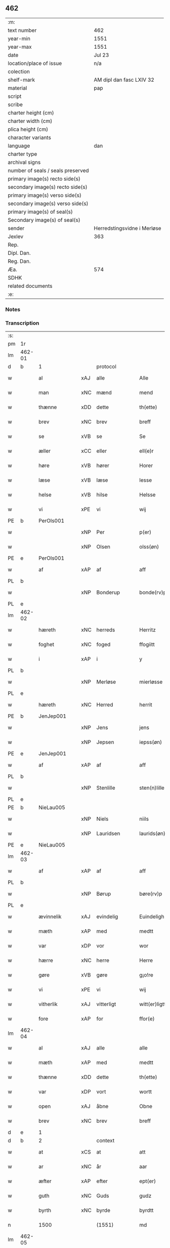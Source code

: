 ** 462

| :m:                               |                             |
| text number                       | 462                         |
| year-min                          | 1551                        |
| year-max                          | 1551                        |
| date                              | Jul 23                      |
| location/place of issue           | n/a                         |
| colection                         |                             |
| shelf-mark                        | AM dipl dan fasc LXIV 32    |
| material                          | pap                         |
| script                            |                             |
| scribe                            |                             |
| charter height (cm)               |                             |
| charter width (cm)                |                             |
| plica height (cm)                 |                             |
| character variants                |                             |
| language                          | dan                         |
| charter type                      |                             |
| archival signs                    |                             |
| number of seals / seals preserved |                             |
| primary image(s) recto side(s)    |                             |
| secondary image(s) recto side(s)  |                             |
| primary image(s) verso side(s)    |                             |
| secondary image(s) verso side(s)  |                             |
| primary image(s) of seal(s)       |                             |
| Secondary image(s) of seal(s)     |                             |
| sender                            | Herredstingsvidne i Merløse |
| Jexlev                            | 363                         |
| Rep.                              |                             |
| Dipl. Dan.                        |                             |
| Reg. Dan.                         |                             |
| Æa.                               | 574                         |
| SDHK                              |                             |
| related documents                 |                             |
| :e:                               |                             |

*** Notes


*** Transcription
| :s: |        |                |     |               |   |                     |                    |   |   |   |   |         |   |   |    |               |          |          |  |    |    |    |    |
| pm  | 1r     |                |     |               |   |                     |                    |   |   |   |   |         |   |   |    |               |          |          |  |    |    |    |    |
| lm  | 462-01 |                |     |               |   |                     |                    |   |   |   |   |         |   |   |    |               |          |          |  |    |    |    |    |
| d   | b      | 1              |     | protocol      |   |                     |                    |   |   |   |   |         |   |   |    |               |          |          |  |    |    |    |    |
| w   |        | al             | xAJ | alle          |   | Alle                | Alle               |   |   |   |   | dan     |   |   |    |        462-01 | 1:protocol |          |  |    |    |    |    |
| w   |        | man            | xNC | mænd          |   | mend                | mend               |   |   |   |   | dan     |   |   |    |        462-01 | 1:protocol |          |  |    |    |    |    |
| w   |        | thænne         | xDD | dette         |   | th(ette)            | thꝫͤ                |   |   |   |   | dan     |   |   |    |        462-01 | 1:protocol |          |  |    |    |    |    |
| w   |        | brev           | xNC | brev          |   | breff               | bꝛeff              |   |   |   |   | dan     |   |   |    |        462-01 | 1:protocol |          |  |    |    |    |    |
| w   |        | se             | xVB | se            |   | Se                  | e                 |   |   |   |   | dan     |   |   |    |        462-01 | 1:protocol |          |  |    |    |    |    |
| w   |        | æller          | xCC | eller         |   | ell(e)r             | ell̅ꝛ               |   |   |   |   | dan     |   |   |    |        462-01 | 1:protocol |          |  |    |    |    |    |
| w   |        | høre           | xVB | hører         |   | Horer               | Hoꝛeꝛ              |   |   |   |   | dan     |   |   |    |        462-01 | 1:protocol |          |  |    |    |    |    |
| w   |        | læse           | xVB | læse          |   | lesse               | leſſe              |   |   |   |   | dan     |   |   |    |        462-01 | 1:protocol |          |  |    |    |    |    |
| w   |        | helse          | xVB | hilse         |   | Helsse              | Helſſe             |   |   |   |   | dan     |   |   |    |        462-01 | 1:protocol |          |  |    |    |    |    |
| w   |        | vi             | xPE | vi            |   | wij                 | wij                |   |   |   |   | dan     |   |   |    |        462-01 | 1:protocol |          |  |    |    |    |    |
| PE  | b      | PerOls001      |     |               |   |                     |                    |   |   |   |   |         |   |   |    |               |          |          |  |    |    |    |    |
| w   |        |                | xNP | Per           |   | p(er)               | p̲                  |   |   |   |   | dan     |   |   |    |        462-01 | 1:protocol |          |  |2313|    |    |    |
| w   |        |                | xNP | Olsen         |   | olss(øn)            | olſ               |   |   |   |   | dan     |   |   |    |        462-01 | 1:protocol |          |  |2313|    |    |    |
| PE  | e      | PerOls001      |     |               |   |                     |                    |   |   |   |   |         |   |   |    |               |          |          |  |    |    |    |    |
| w   |        | af             | xAP | af            |   | aff                 | aff                |   |   |   |   | dan     |   |   |    |        462-01 | 1:protocol |          |  |    |    |    |    |
| PL  | b      |                |     |               |   |                     |                    |   |   |   |   |         |   |   |    |               |          |          |  |    |    |    |    |
| w   |        |                | xNP | Bonderup      |   | bonde(rv)p          | bondeͮp             |   |   |   |   | dan     |   |   |    |        462-01 | 1:protocol |          |  |    |    |2149|    |
| PL  | e      |                |     |               |   |                     |                    |   |   |   |   |         |   |   |    |               |          |          |  |    |    |    |    |
| lm  | 462-02 |                |     |               |   |                     |                    |   |   |   |   |         |   |   |    |               |          |          |  |    |    |    |    |
| w   |        | hæreth         | xNC | herreds       |   | Herritz             | Heꝛꝛitz            |   |   |   |   | dan     |   |   |    |        462-02 | 1:protocol |          |  |    |    |    |    |
| w   |        | foghet         | xNC | foged         |   | ffogiitt            | ffogiitt           |   |   |   |   | dan     |   |   |    |        462-02 | 1:protocol |          |  |    |    |    |    |
| w   |        | i              | xAP | i             |   | y                   | ÿ                  |   |   |   |   | dan     |   |   |    |        462-02 | 1:protocol |          |  |    |    |    |    |
| PL  | b      |                |     |               |   |                     |                    |   |   |   |   |         |   |   |    |               |          |          |  |    |    |    |    |
| w   |        |                | xNP | Merløse       |   | mierløsse           | mieꝛløſſe          |   |   |   |   | dan     |   |   |    |        462-02 | 1:protocol |          |  |    |    |2150|    |
| PL  | e      |                |     |               |   |                     |                    |   |   |   |   |         |   |   |    |               |          |          |  |    |    |    |    |
| w   |        | hæreth         | xNC | Herred        |   | herrit              | heꝛꝛit             |   |   |   |   | dan     |   |   |    |        462-02 | 1:protocol |          |  |    |    |    |    |
| PE  | b      | JenJep001      |     |               |   |                     |                    |   |   |   |   |         |   |   |    |               |          |          |  |    |    |    |    |
| w   |        |                | xNP | Jens          |   | jens                | jen               |   |   |   |   | dan     |   |   |    |        462-02 | 1:protocol |          |  |2314|    |    |    |
| w   |        |                | xNP | Jepsen        |   | iepss(øn)           | ıepſ              |   |   |   |   | dan     |   |   |    |        462-02 | 1:protocol |          |  |2314|    |    |    |
| PE  | e      | JenJep001      |     |               |   |                     |                    |   |   |   |   |         |   |   |    |               |          |          |  |    |    |    |    |
| w   |        | af             | xAP | af            |   | aff                 | aff                |   |   |   |   | dan     |   |   |    |        462-02 | 1:protocol |          |  |    |    |    |    |
| PL  | b      |                |     |               |   |                     |                    |   |   |   |   |         |   |   |    |               |          |          |  |    |    |    |    |
| w   |        |                | xNP | Stenlille     |   | sten(n)lille        | ſten̅lille          |   |   |   |   | dan     |   |   |    |        462-02 | 1:protocol |          |  |    |    |2151|    |
| PL  | e      |                |     |               |   |                     |                    |   |   |   |   |         |   |   |    |               |          |          |  |    |    |    |    |
| PE  | b      | NieLau005      |     |               |   |                     |                    |   |   |   |   |         |   |   |    |               |          |          |  |    |    |    |    |
| w   |        |                | xNP | Niels         |   | niils               | niil              |   |   |   |   | dan     |   |   |    |        462-02 | 1:protocol |          |  |2315|    |    |    |
| w   |        |                | xNP | Lauridsen     |   | laurids(øn)         | laŭꝛıd            |   |   |   |   | dan     |   |   |    |        462-02 | 1:protocol |          |  |2315|    |    |    |
| PE  | e      | NieLau005      |     |               |   |                     |                    |   |   |   |   |         |   |   |    |               |          |          |  |    |    |    |    |
| lm  | 462-03 |                |     |               |   |                     |                    |   |   |   |   |         |   |   |    |               |          |          |  |    |    |    |    |
| w   |        | af             | xAP | af            |   | aff                 | aff                |   |   |   |   | dan     |   |   |    |        462-03 | 1:protocol |          |  |    |    |    |    |
| PL  | b      |                |     |               |   |                     |                    |   |   |   |   |         |   |   |    |               |          |          |  |    |    |    |    |
| w   |        |                | xNP | Børup         |   | børe(rv)p           | bøꝛeͮp              |   |   |   |   | dan     |   |   |    |        462-03 | 1:protocol |          |  |    |    |2152|    |
| PL  | e      |                |     |               |   |                     |                    |   |   |   |   |         |   |   |    |               |          |          |  |    |    |    |    |
| w   |        | ævinnelik      | xAJ | evindelig     |   | Euindeligh          | Eŭindeligh         |   |   |   |   | dan     |   |   |    |        462-03 | 1:protocol |          |  |    |    |    |    |
| w   |        | mæth           | xAP | med           |   | medtt               | medtt              |   |   |   |   | dan     |   |   |    |        462-03 | 1:protocol |          |  |    |    |    |    |
| w   |        | var            | xDP | vor           |   | wor                 | woꝛ                |   |   |   |   | dan     |   |   |    |        462-03 | 1:protocol |          |  |    |    |    |    |
| w   |        | hærre          | xNC | herre         |   | Herre               | Heꝛꝛe              |   |   |   |   | dan     |   |   |    |        462-03 | 1:protocol |          |  |    |    |    |    |
| w   |        | gøre           | xVB | gøre          |   | g¡o!re              | goꝛe               |   |   |   |   | dan     |   |   |    |        462-03 | 1:protocol |          |  |    |    |    |    |
| w   |        | vi             | xPE | vi            |   | wij                 | wij                |   |   |   |   | dan     |   |   |    |        462-03 | 1:protocol |          |  |    |    |    |    |
| w   |        | vitherlik      | xAJ | vitterligt    |   | witt(er)ligtt       | wıttlıgtt         |   |   |   |   | dan     |   |   |    |        462-03 | 1:protocol |          |  |    |    |    |    |
| w   |        | fore           | xAP | for           |   | ffor(e)             | ffoꝛ              |   |   |   |   | dan     |   |   |    |        462-03 | 1:protocol |          |  |    |    |    |    |
| lm  | 462-04 |                |     |               |   |                     |                    |   |   |   |   |         |   |   |    |               |          |          |  |    |    |    |    |
| w   |        | al             | xAJ | alle          |   | alle                | alle               |   |   |   |   | dan     |   |   |    |        462-04 | 1:protocol |          |  |    |    |    |    |
| w   |        | mæth           | xAP | med           |   | medtt               | medtt              |   |   |   |   | dan     |   |   |    |        462-04 | 1:protocol |          |  |    |    |    |    |
| w   |        | thænne         | xDD | dette         |   | th(ette)            | thꝫͤ                |   |   |   |   | dan     |   |   |    |        462-04 | 1:protocol |          |  |    |    |    |    |
| w   |        | var            | xDP | vort          |   | wortt               | woꝛtt              |   |   |   |   | dan     |   |   |    |        462-04 | 1:protocol |          |  |    |    |    |    |
| w   |        | open           | xAJ | åbne          |   | Obne                | Obne               |   |   |   |   | dan     |   |   |    |        462-04 | 1:protocol |          |  |    |    |    |    |
| w   |        | brev           | xNC | brev          |   | breff               | bꝛeff              |   |   |   |   | dan     |   |   |    |        462-04 | 1:protocol |          |  |    |    |    |    |
| d   | e      | 1              |     |               |   |                     |                    |   |   |   |   |         |   |   |    |               |          |          |  |    |    |    |    |
| d   | b      | 2              |     | context       |   |                     |                    |   |   |   |   |         |   |   |    |               |          |          |  |    |    |    |    |
| w   |        | at             | xCS | at            |   | att                 | att                |   |   |   |   | dan     |   |   |    |        462-04 | 2:context |          |  |    |    |    |    |
| w   |        | ar             | xNC | år            |   | aar                 | aaꝛ                |   |   |   |   | dan     |   |   |    |        462-04 | 2:context |          |  |    |    |    |    |
| w   |        | æfter          | xAP | efter         |   | ept(er)             | ept               |   |   |   |   | dan     |   |   |    |        462-04 | 2:context |          |  |    |    |    |    |
| w   |        | guth           | xNC | Guds          |   | gudz                | gŭdz               |   |   |   |   | dan     |   |   |    |        462-04 | 2:context |          |  |    |    |    |    |
| w   |        | byrth          | xNC | byrde         |   | byrdtt              | bÿꝛdtt             |   |   |   |   | dan     |   |   |    |        462-04 | 2:context |          |  |    |    |    |    |
| n   |        | 1500           |     | (1551)        |   | md                  | md                 |   |   |   |   | dan     |   |   |    |        462-04 | 2:context |          |  |    |    |    |    |
| lm  | 462-05 |                |     |               |   |                     |                    |   |   |   |   |         |   |   |    |               |          |          |  |    |    |    |    |
| n   |        | 50             |     |               |   | l                   | l                  |   |   |   |   | dan     |   |   |    |        462-05 | 2:context |          |  |    |    |    |    |
| n   |        | 1              |     |               |   | j                   | j                  |   |   |   |   | dan     |   |   |    |        462-05 | 2:context |          |  |    |    |    |    |
| w   |        | thæn           | xAT | den           |   | thenn(n)            | thenn̅              |   |   |   |   | dan     |   |   |    |        462-05 | 2:context |          |  |    |    |    |    |
| w   |        | thorsdagh      | xNC | torsdag       |   | tors dag            | toꝛ dag           |   |   |   |   | dan     |   |   |    |        462-05 | 2:context |          |  |    |    |    |    |
| w   |        | næst           | xAV | næst          |   | nest                | neſt               |   |   |   |   | dan     |   |   |    |        462-05 | 2:context |          |  |    |    |    |    |
| w   |        | æfter          | xAP | efter         |   | ept(er)             | ept               |   |   |   |   | dan     |   |   |    |        462-05 | 2:context |          |  |    |    |    |    |
| w   |        |                | xNP | Maria         |   | maria               | maꝛia              |   |   |   |   | lat/dan |   |   |    |        462-05 | 2:context |          |  |    |    |    |    |
| w   |        |                | xNP | Magdelena     |   | magdalena           | magdalena          |   |   |   |   | lat/dan |   |   |    |        462-05 | 2:context |          |  |    |    |    |    |
| w   |        | dagh           | xNC | dag           |   | dagh                | dagh               |   |   |   |   | dan     |   |   |    |        462-05 | 2:context |          |  |    |    |    |    |
| w   |        | være           | xVB | var           |   | wor                 | woꝛ                |   |   |   |   | dan     |   |   |    |        462-05 | 2:context |          |  |    |    |    |    |
| w   |        | skikke         | xVB | skikket       |   | skicked             | ſkıcked            |   |   |   |   | dan     |   |   |    |        462-05 | 2:context |          |  |    |    |    |    |
| lm  | 462-06 |                |     |               |   |                     |                    |   |   |   |   |         |   |   |    |               |          |          |  |    |    |    |    |
| w   |        | fore           | xAP | for           |   | ffor(e)             | ffoꝛ              |   |   |   |   | dan     |   |   |    |        462-06 | 2:context |          |  |    |    |    |    |
| w   |        | vi             | xPE | os            |   | os                  | o                 |   |   |   |   | dan     |   |   |    |        462-06 | 2:context |          |  |    |    |    |    |
| w   |        | ok             | xCC | og            |   | och                 | och                |   |   |   |   | dan     |   |   |    |        462-06 | 2:context |          |  |    |    |    |    |
| w   |        | mang           | xAJ | mange         |   | manghe              | manghe             |   |   |   |   | dan     |   |   |    |        462-06 | 2:context |          |  |    |    |    |    |
| w   |        | dandeman       | xNC | dannemænd     |   | da(n)ne mendtt      | da̅ne mendtt        |   |   |   |   | dan     |   |   |    |        462-06 | 2:context |          |  |    |    |    |    |
| w   |        | flere          | xAJ | flere         |   | ffler(e)            | ffleꝛ             |   |   |   |   | dan     |   |   |    |        462-06 | 2:context |          |  |    |    |    |    |
| w   |        | upa            | xAP | på            |   | paa                 | paa                |   |   |   |   | dan     |   |   |    |        462-06 | 2:context |          |  |    |    |    |    |
| w   |        | fornævnd       | xAJ | fornævnte     |   | ffor(nefnde)        | ffoꝛᷠͤ               |   |   |   |   | dan     |   |   |    |        462-06 | 2:context |          |  |    |    |    |    |
| w   |        | thing          | xNC | ting          |   | tingh               | tingh              |   |   |   |   | dan     |   |   |    |        462-06 | 2:context |          |  |    |    |    |    |
| w   |        | beskethen      | xAJ | beskeden      |   | ⸠besken(n)⸡         | ⸠beſken̅⸡           |   |   |   |   | dan     |   |   |    |        462-06 | 2:context |          |  |    |    |    |    |
| lm  | 462-07 |                |     |               |   |                     |                    |   |   |   |   |         |   |   |    |               |          |          |  |    |    |    |    |
| w   |        | vælfornumstigh | xAJ | velfornumstig |   | wæll⸠0⸡ffornumstigh | wæll⸠0⸡ffornŭmﬅigh |   |   |   |   | dan     |   |   |    |        462-07 | 2:context |          |  |    |    |    |    |
| w   |        | sven           | xNC | svend         |   | Sue⟨n⟩dtt           | ue⟨n⟩dtt          |   |   |   |   | dan     |   |   |    |        462-07 | 2:context |          |  |    |    |    |    |
| PE  | b      | BenFyn001      |     |               |   |                     |                    |   |   |   |   |         |   |   |    |               |          |          |  |    |    |    |    |
| w   |        |                | xNP | Bent          |   | bentt               | bentt              |   |   |   |   | dan     |   |   |    |        462-07 | 2:context |          |  |2316|    |    |    |
| w   |        |                | xNP | Fynbo         |   | ffønboo             | ffønboo            |   |   |   |   | dan     |   |   |    |        462-07 | 2:context |          |  |2316|    |    |    |
| PE  | e      | BenFyn001      |     |               |   |                     |                    |   |   |   |   |         |   |   |    |               |          |          |  |    |    |    |    |
| w   |        | foghet         | xNC | foged         |   | ffoghitt            | ffoghitt           |   |   |   |   | dan     |   |   |    |        462-07 | 2:context |          |  |    |    |    |    |
| w   |        | til            | xAP | til           |   | till                | till               |   |   |   |   | dan     |   |   |    |        462-07 | 2:context |          |  |    |    |    |    |
| w   |        |                | xNP | Clara         |   | klar(e)             | klaꝛ              |   |   |   |   | dan     |   |   |    |        462-07 | 2:context |          |  |    |    |    |    |
| lm  | 462-08 |                |     |               |   |                     |                    |   |   |   |   |         |   |   |    |               |          |          |  |    |    |    |    |
| w   |        | kloster        | xNC | kloster       |   | klost(er)           | kloſt             |   |   |   |   | dan     |   |   |    |        462-08 | 2:context |          |  |    |    |    |    |
| w   |        | i              | xAP | i             |   | y                   | ÿ                  |   |   |   |   | dan     |   |   |    |        462-08 | 2:context |          |  |    |    |    |    |
| PL  | b      |                |     |               |   |                     |                    |   |   |   |   |         |   |   |    |               |          |          |  |    |    |    |    |
| w   |        |                | xNP | Roskilde      |   | Roskiille           | Roſkiille          |   |   |   |   | dan     |   |   |    |        462-08 | 2:context |          |  |    |    |2153|    |
| PL  | e      |                |     |               |   |                     |                    |   |   |   |   |         |   |   |    |               |          |          |  |    |    |    |    |
| w   |        | innen          | xAP | inden         |   | inden(n)            | inden̅              |   |   |   |   | dan     |   |   |    |        462-08 | 2:context |          |  |    |    |    |    |
| w   |        | thing          | xNC | tinge         |   | Tinghe              | Tinghe             |   |   |   |   | dan     |   |   |    |        462-08 | 2:context |          |  |    |    |    |    |
| w   |        | ok             | xCC | og            |   | ⸠och⸡               | ⸠och⸡              |   |   |   |   | dan     |   |   |    |        462-08 | 2:context |          |  |    |    |    |    |
| w   |        | mæth           | xAP | med           |   | medtt               | medtt              |   |   |   |   | dan     |   |   |    |        462-08 | 2:context |          |  |    |    |    |    |
| w   |        | thænne         | xDD | disse         |   | thesse              | theſſe             |   |   |   |   | dan     |   |   |    |        462-08 | 2:context |          |  |    |    |    |    |
| w   |        | æfterskrive    | xVB | efterskrevne  |   | ept(erscreffne)     | eptᷠͤ               |   |   |   |   | dan     |   |   |    |        462-08 | 2:context |          |  |    |    |    |    |
| w   |        | vitne          | xVB | vidne         |   | widne               | wıdne              |   |   |   |   | dan     |   |   |    |        462-08 | 2:context |          |  |    |    |    |    |
| lm  | 462-09 |                |     |               |   |                     |                    |   |   |   |   |         |   |   |    |               |          |          |  |    |    |    |    |
| w   |        | sum            | xRP | som           |   | Som(m)              | om̅                |   |   |   |   | dan     |   |   |    |        462-09 | 2:context |          |  |    |    |    |    |
| w   |        | være           | xVB | var           |   | wor                 | woꝛ                |   |   |   |   | dan     |   |   |    |        462-09 | 2:context |          |  |    |    |    |    |
| w   |        | fyrst          | xAJ | først         |   | først               | føꝛſt              |   |   |   |   | dan     |   |   |    |        462-09 | 2:context |          |  |    |    |    |    |
| w   |        | beskethen      | xAJ | beskeden      |   | beskenn(n)          | beſkenn̅            |   |   |   |   | dan     |   |   |    |        462-09 | 2:context |          |  |    |    |    |    |
| w   |        | man            | xNC | mand          |   | mand                | mand               |   |   |   |   | dan     |   |   |    |        462-09 | 2:context |          |  |    |    |    |    |
| PE  | b      | OluKle001      |     |               |   |                     |                    |   |   |   |   |         |   |   |    |               |          |          |  |    |    |    |    |
| w   |        |                | xNP | Oluf          |   | oluff               | oluff              |   |   |   |   | dan     |   |   |    |        462-09 | 2:context |          |  |2317|    |    |    |
| w   |        |                | xNP | Klementsen    |   | klemedttss(øn)      | klemedttſ         |   |   |   |   | dan     |   |   |    |        462-09 | 2:context |          |  |2317|    |    |    |
| PE  | e      | OluKle001      |     |               |   |                     |                    |   |   |   |   |         |   |   |    |               |          |          |  |    |    |    |    |
| w   |        | i              | xAP | i             |   | y                   | ÿ                  |   |   |   |   | dan     |   |   |    |        462-09 | 2:context |          |  |    |    |    |    |
| PL  | b      |                |     |               |   |                     |                    |   |   |   |   |         |   |   |    |               |          |          |  |    |    |    |    |
| w   |        |                | xNP | Hillerup      |   | Hille(rv)p          | Hilleͮp             |   |   |   |   | dan     |   |   |    |        462-09 | 2:context |          |  |    |    |2154|    |
| PL  | e      |                |     |               |   |                     |                    |   |   |   |   |         |   |   |    |               |          |          |  |    |    |    |    |
| lm  | 462-10 |                |     |               |   |                     |                    |   |   |   |   |         |   |   |    |               |          |          |  |    |    |    |    |
| w   |        | fram           | xAV | frem           |   | ffrem(m)            | ffꝛem̅              |   |   |   |   | dan     |   |   |    |        462-10 | 2:context |          |  |    |    |    |    |
| w   |        | gange          | xVB | gik           |   | gick                | gick               |   |   |   |   | dan     |   |   |    |        462-10 | 2:context |          |  |    |    |    |    |
| w   |        | upa            | xAP | på            |   | paa                 | paa                |   |   |   |   | dan     |   |   |    |        462-10 | 2:context |          |  |    |    |    |    |
| PL  | b      |                |     |               |   |                     |                    |   |   |   |   |         |   |   |    |               |          |          |  |    |    |    |    |
| w   |        |                | xNP | Merløse       |   | mierløsse           | mieꝛløe           |   |   |   |   | dan     |   |   |    |        462-10 | 2:context |          |  |    |    |2155|    |
| PL  | e      |                |     |               |   |                     |                    |   |   |   |   |         |   |   |    |               |          |          |  |    |    |    |    |
| w   |        | hæreth         | xNC | herreds       |   | herritz             | heꝛꝛitz            |   |   |   |   | dan     |   |   |    |        462-10 | 2:context |          |  |    |    |    |    |
| w   |        | thing          | xNC | ting          |   | Tingh               | Tingh              |   |   |   |   | dan     |   |   |    |        462-10 | 2:context |          |  |    |    |    |    |
| w   |        | ok             | xCC | og            |   | och                 | och                |   |   |   |   | dan     |   |   |    |        462-10 | 2:context |          |  |    |    |    |    |
| w   |        | bithje         | xVB | bad           |   | badet               | badet              |   |   |   |   | dan     |   |   |    |        462-10 | 2:context |          |  |    |    |    |    |
| w   |        | sik            | xPE | sig           |   | ßigh                | ßigh               |   |   |   |   | dan     |   |   |    |        462-10 | 2:context |          |  |    |    |    |    |
| w   |        | guth           | xNC | Gud           |   | gudtt               | gŭdtt              |   |   |   |   | dan     |   |   |    |        462-10 | 2:context |          |  |    |    |    |    |
| w   |        | til            | xAP | til           |   | till                | till               |   |   |   |   | dan     |   |   |    |        462-10 | 2:context |          |  |    |    |    |    |
| lm  | 462-11 |                |     |               |   |                     |                    |   |   |   |   |         |   |   |    |               |          |          |  |    |    |    |    |
| w   |        | hjalp          | xNC | hjælpe        |   | Hielpe              | Hielpe             |   |   |   |   | dan     |   |   |    |        462-11 | 2:context |          |  |    |    |    |    |
| w   |        | ok             | xCC | og            |   | och                 | och                |   |   |   |   | dan     |   |   |    |        462-11 | 2:context |          |  |    |    |    |    |
| w   |        | hul            | xAJ | huld          |   | Huldtt              | Hŭldtt             |   |   |   |   | dan     |   |   |    |        462-11 | 2:context |          |  |    |    |    |    |
| w   |        | at             | xIM | at            |   | att                 | att                |   |   |   |   | dan     |   |   |    |        462-11 | 2:context |          |  |    |    |    |    |
| w   |        | varthe         | xVB | vorde         |   | worde               | woꝛde              |   |   |   |   | dan     |   |   |    |        462-11 | 2:context |          |  |    |    |    |    |
| w   |        | at             | xCS | at            |   | att                 | att                |   |   |   |   | dan     |   |   |    |        462-11 | 2:context |          |  |    |    |    |    |
| w   |        | han            | xPE | hannem           |   | Hanom(m)            | Hanom̅              |   |   |   |   | dan     |   |   |    |        462-11 | 2:context |          |  |    |    |    |    |
| w   |        | minne          | xVB | mindes        |   | mint(is)            | mintꝭ              |   |   |   |   | dan     |   |   |    |        462-11 | 2:context |          |  |    |    |    |    |
| w   |        | i              | xAP | i             |   | y                   | ÿ                  |   |   |   |   | dan     |   |   |    |        462-11 | 2:context |          |  |    |    |    |    |
| w   |        | ful            | xAJ | fulde         |   | ffulde              | ffŭlde             |   |   |   |   | dan     |   |   |    |        462-11 | 2:context |          |  |    |    |    |    |
| n   |        | 32             |     | 32            |   | xxxvj               | xxxvj              |   |   |   |   | dan     |   |   |    |        462-11 | 2:context |          |  |    |    |    |    |
| lm  | 462-12 |                |     |               |   |                     |                    |   |   |   |   |         |   |   |    |               |          |          |  |    |    |    |    |
| w   |        | ar             | xNC | år            |   | aar                 | aaꝛ                |   |   |   |   | dan     |   |   |    |        462-12 | 2:context |          |  |    |    |    |    |
| w   |        | thæn           | xPE | de            |   | thhe                | thhe               |   |   |   |   | dan     |   |   |    |        462-12 | 2:context |          |  |    |    |    |    |
| w   |        | hogge          | xVB | hugge         |   | Hugghe              | Hŭgghe             |   |   |   |   | dan     |   |   |    |        462-12 | 2:context |          |  |    |    |    |    |
| w   |        | upa            | xAP | på            |   | paa                 | paa                |   |   |   |   | dan     |   |   |    |        462-12 | 2:context |          |  |    |    |    |    |
| PL  | b      |                |     |               |   |                     |                    |   |   |   |   |         |   |   |    |               |          |          |  |    |    |    |    |
| w   |        |                | xNP | Spåne         |   | spanne              | ſpanne             |   |   |   |   | dan     |   |   |    |        462-12 | 2:context |          |  |    |    |2156|    |
| w   |        |                | xNP | Bjerg         |   | byergh              | byeꝛgh             |   |   |   |   | dan     |   |   |    |        462-12 | 2:context |          |  |    |    |2156|    |
| PL  | e      |                |     |               |   |                     |                    |   |   |   |   |         |   |   |    |               |          |          |  |    |    |    |    |
| w   |        | ok             | xCC | og            |   | och                 | och                |   |   |   |   | dan     |   |   |    |        462-12 | 2:context |          |  |    |    |    |    |
| PL  | b      |                |     |               |   |                     |                    |   |   |   |   |         |   |   |    |               |          |          |  |    |    |    |    |
| w   |        |                | xNP | Spåne         |   | spanne              | ſpanne             |   |   |   |   | dan     |   |   |    |        462-12 | 2:context |          |  |    |    |2157|    |
| w   |        |                | xNP | Bjergs        |   | berg(is)            | beꝛgꝭ              |   |   |   |   | dan     |   |   |    |        462-12 | 2:context |          |  |    |    |2157|    |
| w   |        | fang           | xNC | fang          |   | ffangh              | ffangh             |   |   |   |   | dan     |   |   |    |        462-12 | 2:context |          |  |    |    |2157|    |
| PL  | e      |                |     |               |   |                     |                    |   |   |   |   |         |   |   |    |               |          |          |  |    |    |    |    |
| w   |        | til            | xAP | til           |   | till                | till               |   |   |   |   | dan     |   |   |    |        462-12 | 2:context |          |  |    |    |    |    |
| lm  | 462-13 |                |     |               |   |                     |                    |   |   |   |   |         |   |   |    |               |          |          |  |    |    |    |    |
| PL  | b      |                |     |               |   |                     |                    |   |   |   |   |         |   |   |    |               |          |          |  |    |    |    |    |
| w   |        |                | xNP | Mølle         |   | mølle               | mølle              |   |   |   |   | dan     |   |   |    |        462-13 | 2:context |          |  |    |    |2158|    |
| w   |        |                | xNP | Borup         |   | borup               | boꝛŭp              |   |   |   |   | dan     |   |   |    |        462-13 | 2:context |          |  |    |    |2158|    |
| PL  | e      |                |     |               |   |                     |                    |   |   |   |   |         |   |   |    |               |          |          |  |    |    |    |    |
| w   |        | ok             | xCC | og            |   | och                 | och                |   |   |   |   | dan     |   |   |    |        462-13 | 2:context |          |  |    |    |    |    |
| w   |        | upa            | xAP | på            |   | paa                 | paa                |   |   |   |   | dan     |   |   |    |        462-13 | 2:context |          |  |    |    |    |    |
| PL  | b      |                |     |               |   |                     |                    |   |   |   |   |         |   |   |    |               |          |          |  |    |    |    |    |
| w   |        |                | xNP | Nolle         |   | nolle               | nolle              |   |   |   |   | dan     |   |   |    |        462-13 | 2:context |          |  |    |    |2309|    |
| w   |        |                | xNP | Tocke jorder  |   | Tocke iorder        | Tocke ıoꝛdeꝛ       |   |   |   |   | dan     |   |   |    |        462-13 | 2:context |          |  |    |    |2309|    |
| PL  | e      |                |     |               |   |                     |                    |   |   |   |   |         |   |   |    |               |          |          |  |    |    |    |    |
| w   |        | thær           | xAV | der           |   | th(er)              | th                |   |   |   |   | dan     |   |   |    |        462-13 | 2:context |          |  |    |    |    |    |
| w   |        | um             | xAV | om            |   | om(m)               | om̅                 |   |   |   |   | dan     |   |   |    |        462-13 | 2:context |          |  |    |    |    |    |
| w   |        | kring          | xAV | kring         |   | kryngh              | kꝛÿngh             |   |   |   |   | dan     |   |   |    |        462-13 | 2:context |          |  |    |    |    |    |
| w   |        | ok             | xCC | og            |   | och                 | och                |   |   |   |   | dan     |   |   |    |        462-13 | 2:context |          |  |    |    |    |    |
| w   |        | ænge           | xPI | inge         |   | i(n)nghe            | ı̅nghe              |   |   |   |   | dan     |   |   |    |        462-13 | 2:context |          |  |    |    |    |    |
| lm  | 462-14 |                |     |               |   |                     |                    |   |   |   |   |         |   |   |    |               |          |          |  |    |    |    |    |
| w   |        | formene        | xVB | formente      |   | fformenthe          | ffoꝛmenthe         |   |   |   |   | dan     |   |   |    |        462-14 | 2:context |          |  |    |    |    |    |
| w   |        | thæn           | xPE | dem           |   | thennom(m)          | thennom̅            |   |   |   |   | dan     |   |   |    |        462-14 | 2:context |          |  |    |    |    |    |
| w   |        | thær           | xAV | der           |   | th(er)              | th                |   |   |   |   | dan     |   |   |    |        462-14 | 2:context |          |  |    |    |    |    |
| w   |        | at             | xIM | at            |   | att                 | att                |   |   |   |   | dan     |   |   |    |        462-14 | 2:context |          |  |    |    |    |    |
| w   |        | hogge          | xVB | hugge         |   | Hugghe              | Hŭgghe             |   |   |   |   | dan     |   |   |    |        462-14 | 2:context |          |  |    |    |    |    |
| w   |        | mæthen         | xCC | men           |   | menn(n)             | menn̅               |   |   |   |   | dan     |   |   |    |        462-14 | 2:context |          |  |    |    |    |    |
| w   |        | hælder         | xAV | heller        |   | Heller              | Helleꝛ             |   |   |   |   | dan     |   |   |    |        462-14 | 2:context |          |  |    |    |    |    |
| w   |        | thæn           | xPE | de            |   | the                 | the                |   |   |   |   | dan     |   |   |    |        462-14 | 2:context |          |  |    |    |    |    |
| w   |        | hogge          | xVB | hugge         |   | Hugghe              | Hŭgghe             |   |   |   |   | dan     |   |   |    |        462-14 | 2:context |          |  |    |    |    |    |
| w   |        | thæn           | xPE | det           |   | th(et)              | thꝫ                |   |   |   |   | dan     |   |   |    |        462-14 | 2:context |          |  |    |    |    |    |
| lm  | 462-15 |                |     |               |   |                     |                    |   |   |   |   |         |   |   |    |               |          |          |  |    |    |    |    |
| w   |        | mæth           | xAP | med           |   | m(et)               | mꝫ                 |   |   |   |   | dan     |   |   |    |        462-15 | 2:context |          |  |    |    |    |    |
| w   |        | ræt            | xNC | rette         |   | rette               | ꝛette              |   |   |   |   | dan     |   |   |    |        462-15 | 2:context |          |  |    |    |    |    |
| w   |        | æller          | xCC | eller         |   | ell(e)r             | ell̅ꝛ               |   |   |   |   | dan     |   |   |    |        462-15 | 2:context |          |  |    |    |    |    |
| w   |        | uræt           | xNC | urette        |   | wrette              | wrette             |   |   |   |   | dan     |   |   |    |        462-15 | 2:context |          |  |    |    |    |    |
| w   |        | thær           | xAV | der           |   | th(er)              | th                |   |   |   |   | dan     |   |   |    |        462-15 | 2:context |          |  |    |    |    |    |
| w   |        | vite           | xVB | vide          |   | wide                | wide               |   |   |   |   | dan     |   |   |    |        462-15 | 2:context |          |  |    |    |    |    |
| w   |        | han            | xPE | han           |   | ha(n)               | ha̅                 |   |   |   |   | dan     |   |   |    |        462-15 | 2:context |          |  |    |    |    |    |
| w   |        | ænge           | xPI | intet         |   | inth(et)            | inthꝫ              |   |   |   |   | dan     |   |   |    |        462-15 | 2:context |          |  |    |    |    |    |
| w   |        | af             | xAV | af            |   | aff                 | aff                |   |   |   |   | dan     |   |   |    |        462-15 | 2:context |          |  |    |    |    |    |
| w   |        | ok             | xCC | og            |   | och                 | och                |   |   |   |   | dan     |   |   |    |        462-15 | 2:context |          |  |    |    |    |    |
| w   |        | tha            | xAV | da            |   | da                  | da                 |   |   |   |   | dan     |   |   |    |        462-15 | 2:context |          |  |    |    |    |    |
| w   |        | sæghje         | xVB | sagde         |   | sagde               | ſagde              |   |   |   |   | dan     |   |   |    |        462-15 | 2:context |          |  |    |    |    |    |
| w   |        | fornævnd       | xAJ | fornævnte     |   | for(nefnde)         | foꝛͩͤ                |   |   |   |   | dan     |   |   |    |        462-15 | 2:context |          |  |    |    |    |    |
| PE  | b      | OluKle001      |     |               |   |                     |                    |   |   |   |   |         |   |   |    |               |          |          |  |    |    |    |    |
| w   |        |                | xNP | Oluf          |   | oluff               | oluff              |   |   |   |   | dan     |   |   |    |        462-15 | 2:context |          |  |2318|    |    |    |
| lm  | 462-16 |                |     |               |   |                     |                    |   |   |   |   |         |   |   |    |               |          |          |  |    |    |    |    |
| w   |        |                | xNP | Klemmentsen   |   | klemedss(øn)        | klemedſ           |   |   |   |   | dan     |   |   |    |        462-16 | 2:context |          |  |2318|    |    |    |
| PE  | e      | OluKle001      |     |               |   |                     |                    |   |   |   |   |         |   |   |    |               |          |          |  |    |    |    |    |
| w   |        | at             | xCS | at            |   | att                 | att                |   |   |   |   | dan     |   |   |    |        462-16 | 2:context |          |  |    |    |    |    |
| w   |        | hand           | xNC | han           |   | Hand                | Hand               |   |   |   |   | dan     |   |   |    |        462-16 | 2:context |          |  |    |    |    |    |
| w   |        | vite           | xVB | vidste        |   | wiste               | wiſte              |   |   |   |   | dan     |   |   |    |        462-16 | 2:context |          |  |    |    |    |    |
| w   |        | ænge           | xPI | intet         |   | inthed              | ınthed             |   |   |   |   | dan     |   |   |    |        462-16 | 2:context |          |  |    |    |    |    |
| w   |        | af             | xAP | af            |   | aff                 | aff                |   |   |   |   | dan     |   |   |    |        462-16 | 2:context |          |  |    |    |    |    |
| w   |        | mylne          | xNC | mølle         |   | mølle               | mølle              |   |   |   |   | dan     |   |   |    |        462-16 | 2:context |          |  |    |    |    |    |
| w   |        | æng            | xNC | engen         |   | Eenghen(n)          | Eenghen̅            |   |   |   |   | dan     |   |   |    |        462-16 | 2:context |          |  |    |    |    |    |
| w   |        | at             | xCS | at            |   | att                 | att                |   |   |   |   | dan     |   |   |    |        462-16 | 2:context |          |  |    |    |    |    |
| w   |        | sæghje         | xVB | sige          |   | ssiie               | iie               |   |   |   |   | dan     |   |   |    |        462-16 | 2:context |          |  |    |    |    |    |
| lm  | 462-17 |                |     |               |   |                     |                    |   |   |   |   |         |   |   |    |               |          |          |  |    |    |    |    |
| w   |        | thær           | xAV | der           |   | dær                 | dæꝛ                |   |   |   |   | dan     |   |   |    |        462-17 | 2:context |          |  |    |    |    |    |
| w   |        | næst           | xAV | næst          |   | nest                | neſt               |   |   |   |   | dan     |   |   |    |        462-17 | 2:context |          |  |    |    |    |    |
| w   |        | fram           | xAV | frem          |   | ffrem(m)            | ffꝛem̅              |   |   |   |   | dan     |   |   |    |        462-17 | 2:context |          |  |    |    |    |    |
| w   |        | gange          | xVB | gik           |   | gick                | gick               |   |   |   |   | dan     |   |   |    |        462-17 | 2:context |          |  |    |    |    |    |
| w   |        | beskethen      | xAJ | beskeden      |   | besken(n)           | beſken̅             |   |   |   |   | dan     |   |   |    |        462-17 | 2:context |          |  |    |    |    |    |
| w   |        | man            | xNC | mand          |   | mandtt              | mandtt             |   |   |   |   | dan     |   |   |    |        462-17 | 2:context |          |  |    |    |    |    |
| PE  | b      | HenNie001      |     |               |   |                     |                    |   |   |   |   |         |   |   |    |               |          |          |  |    |    |    |    |
| w   |        |                | xNP | Henning       |   | heni(n)gh           | heni̅gh             |   |   |   |   | dan     |   |   |    |        462-17 | 2:context |          |  |2319|    |    |    |
| w   |        |                | xNP | Nielsen       |   | nielss(øn)          | nielſ             |   |   |   |   | dan     |   |   |    |        462-17 | 2:context |          |  |2319|    |    |    |
| PE  | e      | HenNie001      |     |               |   |                     |                    |   |   |   |   |         |   |   |    |               |          |          |  |    |    |    |    |
| w   |        | af             | xAP | af            |   | aff                 | aff                |   |   |   |   | dan     |   |   |    |        462-17 | 2:context |          |  |    |    |    |    |
| PL  | b      |                |     |               |   |                     |                    |   |   |   |   |         |   |   |    |               |          |          |  |    |    |    |    |
| w   |        |                | xNP | Ågerup        |   | aage(rv)p           | aageͮp              |   |   |   |   | dan     |   |   |    |        462-17 | 2:context |          |  |    |    |2159|    |
| PL  | e      |                |     |               |   |                     |                    |   |   |   |   |         |   |   |    |               |          |          |  |    |    |    |    |
| lm  | 462-18 |                |     |               |   |                     |                    |   |   |   |   |         |   |   |    |               |          |          |  |    |    |    |    |
| w   |        | ok             | xCC | og            |   | och                 | och                |   |   |   |   | dan     |   |   |    |        462-18 | 2:context |          |  |    |    |    |    |
| w   |        | bithje         | xVB | bad           |   | bad                 | bad                |   |   |   |   | dan     |   |   |    |        462-18 | 2:context |          |  |    |    |    |    |
| w   |        | sik            | xPE | sig           |   | ßiigh               | ßiigh              |   |   |   |   | dan     |   |   |    |        462-18 | 2:context |          |  |    |    |    |    |
| w   |        | guth           | xNC | Gud           |   | gudtt               | gŭdtt              |   |   |   |   | dan     |   |   |    |        462-18 | 2:context |          |  |    |    |    |    |
| w   |        | til            | xAP | til           |   | Till                | Till               |   |   |   |   | dan     |   |   |    |        462-18 | 2:context |          |  |    |    |    |    |
| w   |        | hjalp          | xNC | hjælpe        |   | Hielpe              | Hielpe             |   |   |   |   | dan     |   |   |    |        462-18 | 2:context |          |  |    |    |    |    |
| w   |        | ok             | xCC | og            |   | och                 | och                |   |   |   |   | dan     |   |   |    |        462-18 | 2:context |          |  |    |    |    |    |
| w   |        | hul            | xAJ | huld          |   | Hulldtt             | Hŭlldtt            |   |   |   |   | dan     |   |   |    |        462-18 | 2:context |          |  |    |    |    |    |
| w   |        | at             | xIM | at            |   | att                 | att                |   |   |   |   | dan     |   |   |    |        462-18 | 2:context |          |  |    |    |    |    |
| w   |        | varthe         | xVB | vorde         |   | worde               | woꝛde              |   |   |   |   | dan     |   |   |    |        462-18 | 2:context |          |  |    |    |    |    |
| w   |        | at             | xCS | at            |   | att                 | att                |   |   |   |   | dan     |   |   |    |        462-18 | 2:context |          |  |    |    |    |    |
| lm  | 462-19 |                |     |               |   |                     |                    |   |   |   |   |         |   |   |    |               |          |          |  |    |    |    |    |
| w   |        | han            | xPE | ham           |   | ha(m)               | haͫ                 |   |   |   |   | dan     |   |   |    |        462-19 | 2:context |          |  |    |    |    |    |
| w   |        | minne          | xVB | mindes        |   | mint(is)            | mintꝭ              |   |   |   |   | dan     |   |   |    |        462-19 | 2:context |          |  |    |    |    |    |
| w   |        | i              | xAP | i             |   | y                   | ÿ                  |   |   |   |   | dan     |   |   |    |        462-19 | 2:context |          |  |    |    |    |    |
| w   |        | ful            | xAJ | fulde         |   | ffulldhe            | ffŭlldhe           |   |   |   |   | dan     |   |   |    |        462-19 | 2:context |          |  |    |    |    |    |
| n   |        | 25             |     | 25            |   | xxv                 | xxv                |   |   |   |   | dan     |   |   |    |        462-19 | 2:context |          |  |    |    |    |    |
| w   |        | ar             | xNC | år            |   | aar                 | aaꝛ                |   |   |   |   | dan     |   |   |    |        462-19 | 2:context |          |  |    |    |    |    |
| w   |        | sithen         | xAV | siden         |   | ßydhen(n)           | ßydhen̅             |   |   |   |   | dan     |   |   |    |        462-19 | 2:context |          |  |    |    |    |    |
| w   |        | thær           | xAV | der           |   | der                 | deꝛ                |   |   |   |   | dan     |   |   |    |        462-19 | 2:context |          |  |    |    |    |    |
| w   |        | han            | xPE | han           |   | Hand                | Hand               |   |   |   |   | dan     |   |   |    |        462-19 | 2:context |          |  |    |    |    |    |
| w   |        | bo             | xVB | både          |   | bode                | bode               |   |   |   |   | dan     |   |   |    |        462-19 | 2:context |          |  |    |    |    |    |
| w   |        | i              | xAP | i             |   | y                   | ÿ                  |   |   |   |   | dan     |   |   |    |        462-19 | 2:context |          |  |    |    |    |    |
| w   |        | fornævnd       | xAJ | fornævnte     |   | ffor(nefnde)        | ffoꝛͩͤ               |   |   |   |   | dan     |   |   |    |        462-19 | 2:context |          |  |    |    |    |    |
| PL  | b      |                |     |               |   |                     |                    |   |   |   |   |         |   |   |    |               |          |          |  |    |    |    |    |
| w   |        |                | xNP | Mølle         |   | mølle               | mølle              |   |   |   |   | dan     |   |   |    |        462-19 | 2:context |          |  |    |    |2160|    |
| lm  | 462-20 |                |     |               |   |                     |                    |   |   |   |   |         |   |   |    |               |          |          |  |    |    |    |    |
| w   |        |                | xNP | Borup         |   | borrup              | boꝛꝛŭp             |   |   |   |   | dan     |   |   |    |        462-20 | 2:context |          |  |    |    |2160|    |
| PL  | e      |                |     |               |   |                     |                    |   |   |   |   |         |   |   |    |               |          |          |  |    |    |    |    |
| w   |        | tha            | xAV | da            |   | da                  | da                 |   |   |   |   | dan     |   |   |    |        462-20 | 2:context |          |  |    |    |    |    |
| w   |        | hogge          | xVB | hugge         |   | hugghe              | hugghe             |   |   |   |   | dan     |   |   |    |        462-20 | 2:context |          |  |    |    |    |    |
| w   |        | thæn           | xPE | de            |   | de                  | de                 |   |   |   |   | dan     |   |   |    |        462-20 | 2:context |          |  |    |    |    |    |
| w   |        | upa            | xAP | på            |   | paa                 | paa                |   |   |   |   | dan     |   |   |    |        462-20 | 2:context |          |  |    |    |    |    |
| PL  | b      |                |     |               |   |                     |                    |   |   |   |   |         |   |   |    |               |          |          |  |    |    |    |    |
| w   |        |                | xNP | Spåne          |   | ßpaane              | ßpaane             |   |   |   |   | dan     |   |   |    |        462-20 | 2:context |          |  |    |    |2161|    |
| w   |        |                | xNP | Bjerg         |   | biergh              | bieꝛgh             |   |   |   |   | dan     |   |   |    |        462-20 | 2:context |          |  |    |    |2161|    |
| PL  | e      |                |     |               |   |                     |                    |   |   |   |   |         |   |   |    |               |          |          |  |    |    |    |    |
| w   |        | ok             | xCC | og            |   | och                 | och                |   |   |   |   | dan     |   |   |    |        462-20 | 2:context |          |  |    |    |    |    |
| PL  | b      |                |     |               |   |                     |                    |   |   |   |   |         |   |   |    |               |          |          |  |    |    |    |    |
| w   |        |                | xNP | Spåne         |   | spaa(n)ne           | ſpaa̅ne             |   |   |   |   | dan     |   |   |    |        462-20 | 2:context |          |  |    |    |2162|    |
| w   |        |                | xNP | Bjergs        |   | byerg(is)           | byeꝛgꝭ             |   |   |   |   | dan     |   |   |    |        462-20 | 2:context |          |  |    |    |2162|    |
| w   |        | fang           | xNC | fang          |   | ffaangh             | ffaangh            |   |   |   |   | dan     |   |   |    |        462-20 | 2:context |          |  |    |    |2162|    |
| PL  | e      |                |     |               |   |                     |                    |   |   |   |   |         |   |   |    |               |          |          |  |    |    |    |    |
| lm  | 462-21 |                |     |               |   |                     |                    |   |   |   |   |         |   |   |    |               |          |          |  |    |    |    |    |
| w   |        | ok             | xCC | og            |   | och                 | och                |   |   |   |   | dan     |   |   |    |        462-21 | 2:context |          |  |    |    |    |    |
| w   |        | ække           | xAV | ikke          |   | icke                | ıcke               |   |   |   |   | dan     |   |   |    |        462-21 | 2:context |          |  |    |    |    |    |
| w   |        | vith           | xAJ | videre        |   | vider(e)            | videꝛ             |   |   |   |   | dan     |   |   |    |        462-21 | 2:context |          |  |    |    |    |    |
| w   |        | upa            | xAP | på            |   | paa                 | paa                |   |   |   |   | dan     |   |   |    |        462-21 | 2:context |          |  |    |    |    |    |
| w   |        | thænne         | xDD | disse         |   | thesse              | thee              |   |   |   |   | dan     |   |   |    |        462-21 | 2:context |          |  |    |    |    |    |
| w   |        | fornævnd       | xAJ | fornævnte     |   | ffor(nefnde)        | ffoꝛᷠͤ               |   |   |   |   | dan     |   |   |    |        462-21 | 2:context |          |  |    |    |    |    |
| w   |        | orth           | xNC | ord           |   | ordtt               | oꝛdtt              |   |   |   |   | dan     |   |   |    |        462-21 | 2:context |          |  |    |    |    |    |
| w   |        | ok             | xCC | og            |   | och                 | och                |   |   |   |   | dan     |   |   |    |        462-21 | 2:context |          |  |    |    |    |    |
| w   |        | artikel        | xNC | artikel       |   | arteckel            | aꝛteckel           |   |   |   |   | dan     |   |   |    |        462-21 | 2:context |          |  |    |    |    |    |
| w   |        | bithje         | xVB | bedes         |   | bed(is)             | be                |   |   |   |   | dan     |   |   |    |        462-21 | 2:context |          |  |    |    |    |    |
| w   |        | ok             | xCC | og            |   | och                 | och                |   |   |   |   | dan     |   |   |    |        462-21 | 2:context |          |  |    |    |    |    |
| w   |        | fa             | xVB | fik           |   | ffick               | ffıck              |   |   |   |   | dan     |   |   | =  |        462-21 | 2:context |          |  |    |    |    |    |
| w   |        | fornævnd       | xAJ | fornævnte     |   | for(nefnde)         | foꝛᷠͤ                |   |   |   |   | dan     |   |   | == |        462-21 | 2:context |          |  |    |    |    |    |
| lm  | 462-22 |                |     |               |   |                     |                    |   |   |   |   |         |   |   |    |               |          |          |  |    |    |    |    |
| PE  | b      | BenFyn001      |     |               |   |                     |                    |   |   |   |   |         |   |   |    |               |          |          |  |    |    |    |    |
| w   |        |                | xNP | Bent          |   | bentt               | bentt              |   |   |   |   | dan     |   |   |    |        462-22 | 2:context |          |  |2320|    |    |    |
| w   |        |                | xNP | Fynbo         |   | ffønboo             | ffønboo            |   |   |   |   | dan     |   |   |    |        462-22 | 2:context |          |  |2320|    |    |    |
| PE  | e      | BenFyn001      |     |               |   |                     |                    |   |   |   |   |         |   |   |    |               |          |          |  |    |    |    |    |
| w   |        | en             | xAT | et            |   | Ett                 | Ett                |   |   |   |   | dan     |   |   |    |        462-22 | 2:context |          |  |    |    |    |    |
| w   |        | uvildigh       | xAJ | uvildigt      |   | wuilligtt           | ŭillıgtt          |   |   |   |   | dan     |   |   |    |        462-22 | 2:context |          |  |    |    |    |    |
| w   |        | thing          | xNC | tings         |   | Tingh(is)           | Tınghꝭ             |   |   |   |   | dan     |   |   |    |        462-22 | 2:context |          |  |    |    |    |    |
| w   |        | vitne          | xNC | vidne         |   | windne              | windne             |   |   |   |   | dan     |   |   |    |        462-22 | 2:context |          |  |    |    |    |    |
| w   |        | af             | xAP | af            |   | aff                 | aff                |   |   |   |   | dan     |   |   |    |        462-22 | 2:context |          |  |    |    |    |    |
| n   |        | 12             |     | 12            |   | xij                 | xij                |   |   |   |   | dan     |   |   |    |        462-22 | 2:context |          |  |    |    |    |    |
| w   |        | logh+fast      | xAJ | lovfaste      |   | louffaste           | loŭffaſte          |   |   |   |   | dan     |   |   |    |        462-22 | 2:context |          |  |    |    |    |    |
| lm  | 462-23 |                |     |               |   |                     |                    |   |   |   |   |         |   |   |    |               |          |          |  |    |    |    |    |
| w   |        | dandeman       | xNC | dannemænd     |   | dann(n)e mend       | dann̅e mend         |   |   |   |   | dan     |   |   |    |        462-23 | 2:context |          |  |    |    |    |    |
| w   |        | tha            | xAV | da            |   | da                  | da                 |   |   |   |   | dan     |   |   |    |        462-23 | 2:context |          |  |    |    |    |    |
| w   |        | til            | xAV | til           |   | till                | till               |   |   |   |   | dan     |   |   |    |        462-23 | 2:context |          |  |    |    |    |    |
| w   |        | mæle           | xVB | mæltes        |   | melt(is)            | meltꝭ              |   |   |   |   | dan     |   |   |    |        462-23 | 2:context |          |  |    |    |    |    |
| w   |        | beskethen      | xAJ | beskeden      |   | beskenn(n)          | beſkenn̅            |   |   |   |   | dan     |   |   |    |        462-23 | 2:context |          |  |    |    |    |    |
| w   |        | man            | xNC | mand          |   | mandtt              | mandtt             |   |   |   |   | dan     |   |   |    |        462-23 | 2:context |          |  |    |    |    |    |
| PE  | b      | LarNie003      |     |               |   |                     |                    |   |   |   |   |         |   |   |    |               |          |          |  |    |    |    |    |
| w   |        |                | xNP | Lasse         |   | lasse               | laſſe              |   |   |   |   | dan     |   |   |    |        462-23 | 2:context |          |  |2321|    |    |    |
| w   |        |                | xNP | Nielsen       |   | nielss(øn)          | nıelſ             |   |   |   |   | dan     |   |   |    |        462-23 | 2:context |          |  |2321|    |    |    |
| PE  | e      | LarNie003      |     |               |   |                     |                    |   |   |   |   |         |   |   |    |               |          |          |  |    |    |    |    |
| w   |        | af             | xAP | af            |   | aff                 | aff                |   |   |   |   | dan     |   |   |    |        462-23 | 2:context |          |  |    |    |    |    |
| PL  | b      |                |     |               |   |                     |                    |   |   |   |   |         |   |   |    |               |          |          |  |    |    |    |    |
| w   |        |                | xNP | Igelsø        |   | ey¦elssø            | eÿ¦elø            |   |   |   |   | dan     |   |   |    | 462-23—462-24 | 2:context |          |  |    |    |2163|    |
| PL  | e      |                |     |               |   |                     |                    |   |   |   |   |         |   |   |    |               |          |          |  |    |    |    |    |
| w   |        | til            | xAP | til           |   | till                | till               |   |   |   |   | dan     |   |   |    |        462-24 | 2:context |          |  |    |    |    |    |
| w   |        | sik            | xPE | sig           |   | Sigh                | igh               |   |   |   |   | dan     |   |   |    |        462-24 | 2:context |          |  |    |    |    |    |
| w   |        | at             | xIM | at            |   | att                 | att                |   |   |   |   | dan     |   |   |    |        462-24 | 2:context |          |  |    |    |    |    |
| w   |        | take           | xVB | tag           |   | tagh                | tagh               |   |   |   |   | dan     |   |   |    |        462-24 | 2:context |          |  |    |    |    |    |
| n   |        | 12             |     | 12            |   | xj                  | xj                 |   |   |   |   | dan     |   |   |    |        462-24 | 2:context |          |  |    |    |    |    |
| w   |        | dandeman       | xNC | dannemænd     |   | da(n)ne me[ndtt]    | da̅ne me[ndtt]      |   |   |   |   | dan     |   |   |    |        462-24 | 2:context |          |  |    |    |    |    |
| w   |        | ut             | xAV | ud            |   | [w]dtt              | [w]dtt             |   |   |   |   | dan     |   |   |    |        462-24 | 2:context |          |  |    |    |    |    |
| w   |        | at             | xIM | at            |   | att                 | att                |   |   |   |   | dan     |   |   |    |        462-24 | 2:context |          |  |    |    |    |    |
| w   |        | gange          | xVB | gå            |   | gaa                 | gaa                |   |   |   |   | dan     |   |   |    |        462-24 | 2:context |          |  |    |    |    |    |
| lm  | 462-25 |                |     |               |   |                     |                    |   |   |   |   |         |   |   |    |               |          |          |  |    |    |    |    |
| w   |        | tha            | xAV | da            |   | ⸠da⸡                | ⸠da⸡               |   |   |   |   | dan     |   |   |    |        462-25 | 2:context |          |  |    |    |    |    |
| w   |        | ok             | xCC | og            |   | och                 | och                |   |   |   |   | dan     |   |   |    |        462-25 | 2:context |          |  |    |    |    |    |
| w   |        | vitne          | xVB | vidne         |   | widne               | widne              |   |   |   |   | dan     |   |   |    |        462-25 | 2:context |          |  |    |    |    |    |
| w   |        | thær           | xAV | der           |   | th(er)              | th                |   |   |   |   | dan     |   |   |    |        462-25 | 2:context |          |  |    |    |    |    |
| w   |        | um             | xAV | om            |   | om(m)               | om̅                 |   |   |   |   | dan     |   |   |    |        462-25 | 2:context |          |  |    |    |    |    |
| w   |        | sum            | xRP | som           |   | ßom(m)              | ßom̅                |   |   |   |   | dan     |   |   |    |        462-25 | 2:context |          |  |    |    |    |    |
| w   |        | være           | xVB | var           |   | vor                 | voꝛ                |   |   |   |   | dan     |   |   |    |        462-25 | 2:context |          |  |    |    |    |    |
| w   |        | fyrst          | xAV | først         |   | fførst              | fføꝛſt             |   |   |   |   | dan     |   |   |    |        462-25 | 2:context |          |  |    |    |    |    |
| w   |        | beskethen      | xAJ | beskeden      |   | [beskenn(n)]        | [beſkenn̅]          |   |   |   |   | dan     |   |   |    |        462-25 | 2:context |          |  |    |    |    |    |
| w   |        | man            | xNC | mand          |   | mandtt              | mandtt             |   |   |   |   | dan     |   |   |    |        462-25 | 2:context |          |  |    |    |    |    |
| lm  | 462-26 |                |     |               |   |                     |                    |   |   |   |   |         |   |   |    |               |          |          |  |    |    |    |    |
| PE  | b      | HanOls001      |     |               |   |                     |                    |   |   |   |   |         |   |   |    |               |          |          |  |    |    |    |    |
| w   |        |                | xNP | Hans          |   | Hans                | Han               |   |   |   |   | dan     |   |   |    |        462-26 | 2:context |          |  |2322|    |    |    |
| w   |        |                | xNP | Olsen         |   | olss(øn)            | olſ               |   |   |   |   | dan     |   |   |    |        462-26 | 2:context |          |  |2322|    |    |    |
| PE  | e      | HanOls001      |     |               |   |                     |                    |   |   |   |   |         |   |   |    |               |          |          |  |    |    |    |    |
| w   |        | af             | xAP | af            |   | aff                 | aff                |   |   |   |   | dan     |   |   |    |        462-26 | 2:context |          |  |    |    |    |    |
| PL  | b      |                |     |               |   |                     |                    |   |   |   |   |         |   |   |    |               |          |          |  |    |    |    |    |
| w   |        |                | xNP | Jonstrup      |   | ionst(rv)p          | ionſtͮp             |   |   |   |   | dan     |   |   |    |        462-26 | 2:context |          |  |    |    |2164|    |
| PL  | e      |                |     |               |   |                     |                    |   |   |   |   |         |   |   |    |               |          |          |  |    |    |    |    |
| PE  | b      | PerMad001      |     |               |   |                     |                    |   |   |   |   |         |   |   |    |               |          |          |  |    |    |    |    |
| w   |        |                | xNP | Per           |   | p(er)               | p̲                  |   |   |   |   | dan     |   |   |    |        462-26 | 2:context |          |  |2323|    |    |    |
| w   |        |                | xNP | Madsen        |   | matze(n)            | matze̅              |   |   |   |   | dan     |   |   |    |        462-26 | 2:context |          |  |2323|    |    |    |
| PE  | e      | PerMad001      |     |               |   |                     |                    |   |   |   |   |         |   |   |    |               |          |          |  |    |    |    |    |
| w   |        | af             | xAP | af            |   | aff                 | aff                |   |   |   |   | dan     |   |   |    |        462-26 | 2:context |          |  |    |    |    |    |
| PL  | b      |                |     |               |   |                     |                    |   |   |   |   |         |   |   |    |               |          |          |  |    |    |    |    |
| w   |        |                | xNP | Uggerløse     |   | vgg(er)løsse        | vggløe           |   |   |   |   | dan     |   |   |    |        462-26 | 2:context |          |  |    |    |2165|    |
| PL  | e      |                |     |               |   |                     |                    |   |   |   |   |         |   |   |    |               |          |          |  |    |    |    |    |
| PE  | b      | OluJen005      |     |               |   |                     |                    |   |   |   |   |         |   |   |    |               |          |          |  |    |    |    |    |
| w   |        |                | xNP | Oluf          |   | ol[uff]             | ol[uff]            |   |   |   |   | dan     |   |   |    |        462-26 | 2:context |          |  |2324|    |    |    |
| w   |        |                | xNP | Jensen        |   | [ie]nss(øn)         | [ie]nſ            |   |   |   |   | dan     |   |   |    |        462-26 | 2:context |          |  |2324|    |    |    |
| PE  | e      | OluJen005      |     |               |   |                     |                    |   |   |   |   |         |   |   |    |               |          |          |  |    |    |    |    |
| w   |        |                | XX  |               |   | 000                 | 000                |   |   |   |   | dan     |   |   |    |        462-26 | 2:context |          |  |    |    |    |    |
| w   |        | vither         | xAP | ved           |   | vid                 | vid                |   |   |   |   | dan     |   |   |    |        462-26 | 2:context |          |  |    |    |    |    |
| lm  | 462-27 |                |     |               |   |                     |                    |   |   |   |   |         |   |   |    |               |          |          |  |    |    |    |    |
| w   |        | bæk            | xNC | bækken        |   | becken(n)           | becken̅             |   |   |   |   | dan     |   |   |    |        462-27 | 2:context |          |  |    |    |    |    |
| PE  | b      | LarNie004      |     |               |   |                     |                    |   |   |   |   |         |   |   |    |               |          |          |  |    |    |    |    |
| w   |        |                | xNP | Lasse         |   | lasse               | laſſe              |   |   |   |   | dan     |   |   |    |        462-27 | 2:context |          |  |2325|    |    |    |
| w   |        |                | xNP | Nielsen       |   | nielss(øn)          | nielſ             |   |   |   |   | dan     |   |   |    |        462-27 | 2:context |          |  |2325|    |    |    |
| PE  | e      | LarNie004      |     |               |   |                     |                    |   |   |   |   |         |   |   |    |               |          |          |  |    |    |    |    |
| w   |        | ibidem         | xAV |               |   | (ibidem)            | ꝭ                  |   |   |   |   | lat     |   |   |    |        462-27 | 2:context |          |  |    |    |    |    |
| PE  | b      | SørPal001      |     |               |   |                     |                    |   |   |   |   |         |   |   |    |               |          |          |  |    |    |    |    |
| w   |        |                | xNP | Søren         |   | Souren(n)           | oŭꝛen̅             |   |   |   |   | dan     |   |   |    |        462-27 | 2:context |          |  |2326|    |    |    |
| w   |        |                | xNP | Palnesen      |   | palness(øn)         | palneſ            |   |   |   |   | dan     |   |   |    |        462-27 | 2:context |          |  |2326|    |    |    |
| PE  | e      | SørPal001      |     |               |   |                     |                    |   |   |   |   |         |   |   |    |               |          |          |  |    |    |    |    |
| w   |        | af             | xAP | af            |   | aff                 | aff                |   |   |   |   | dan     |   |   |    |        462-27 | 2:context |          |  |    |    |    |    |
| w   |        |                | XX  |               |   | 0000                | 0000               |   |   |   |   | dan     |   |   |    |        462-27 | 2:context |          |  |    |    |    |    |
| PE  | b      | JenMad002      |     |               |   |                     |                    |   |   |   |   |         |   |   |    |               |          |          |  |    |    |    |    |
| w   |        |                | xNP | Jens          |   | iens                | ıen               |   |   |   |   | dan     |   |   |    |        462-27 | 2:context |          |  |2327|    |    |    |
| w   |        |                | xNP | Madsen        |   | matze(n)            | matze̅              |   |   |   |   | dan     |   |   |    |        462-27 | 2:context |          |  |2327|    |    |    |
| PE  | e      | JenMad002      |     |               |   |                     |                    |   |   |   |   |         |   |   |    |               |          |          |  |    |    |    |    |
| lm  | 462-28 |                |     |               |   |                     |                    |   |   |   |   |         |   |   |    |               |          |          |  |    |    |    |    |
| w   |        | ibidem         | xAV |               |   | ibi(dem)            | ibiꝭ               |   |   |   |   | lat     |   |   |    |        462-28 | 2:context |          |  |    |    |    |    |
| PE  | b      | NieXxx002      |     |               |   |                     |                    |   |   |   |   |         |   |   |    |               |          |          |  |    |    |    |    |
| w   |        |                | xNP | Niels         |   | nela(us)            | nela              |   |   |   |   | dan     |   |   |    |        462-28 | 2:context |          |  |2328|    |    |    |
| PE  | e      | NieXxx002      |     |               |   |                     |                    |   |   |   |   |         |   |   |    |               |          |          |  |    |    |    |    |
| w   |        | af             | xAP | af            |   | aff                 | aff                |   |   |   |   | dan     |   |   |    |        462-28 | 2:context |          |  |    |    |    |    |
| PL  | b      |                |     |               |   |                     |                    |   |   |   |   |         |   |   |    |               |          |          |  |    |    |    |    |
| w   |        |                | xNP | Søndre        |   | ßyndre              | ßyndꝛe             |   |   |   |   | dan     |   |   |    |        462-28 | 2:context |          |  |    |    |2166|    |
| w   |        |                | xNP | Jernløse      |   | iern(n)løsse        | ıeꝛn̅løe           |   |   |   |   | dan     |   |   |    |        462-28 | 2:context |          |  |    |    |2166|    |
| PL  | e      |                |     |               |   |                     |                    |   |   |   |   |         |   |   |    |               |          |          |  |    |    |    |    |
| PE  | b      | MadXxx001      |     |               |   |                     |                    |   |   |   |   |         |   |   |    |               |          |          |  |    |    |    |    |
| w   |        |                | xNP | Mads          |   | mat(is)             | matꝭ               |   |   |   |   | dan     |   |   |    |        462-28 | 2:context |          |  |2329|    |    |    |
| PE  | e      | MadXxx001      |     |               |   |                     |                    |   |   |   |   |         |   |   |    |               |          |          |  |    |    |    |    |
| w   |        | af             | xAP | af            |   | aff                 | aff                |   |   |   |   | dan     |   |   |    |        462-28 | 2:context |          |  |    |    |    |    |
| w   |        |                | X   |               |   | 00000               | 00000              |   |   |   |   | dan     |   |   |    |        462-28 | 2:context |          |  |    |    |    |    |
| PL  | b      |                |     |               |   |                     |                    |   |   |   |   |         |   |   |    |               |          |          |  |    |    |    |    |
| w   |        |                | xNP | Knabstrup     |   | knapst(rv)p         | knapſtͮp            |   |   |   |   | dan     |   |   |    |        462-28 | 2:context |          |  |    |    |2167|    |
| PL  | e      |                |     |               |   |                     |                    |   |   |   |   |         |   |   |    |               |          |          |  |    |    |    |    |
| lm  | 462-29 |                |     |               |   |                     |                    |   |   |   |   |         |   |   |    |               |          |          |  |    |    |    |    |
| PE  | b      | JenBon003      |     |               |   |                     |                    |   |   |   |   |         |   |   |    |               |          |          |  |    |    |    |    |
| w   |        |                | xNP | Jens          |   | iens                | ıen               |   |   |   |   | dan     |   |   |    |        462-29 | 2:context |          |  |2330|    |    |    |
| w   |        |                | xNP | Bonde         |   | bonne               | bonne              |   |   |   |   | dan     |   |   |    |        462-29 | 2:context |          |  |2330|    |    |    |
| PE  | e      | JenBon003      |     |               |   |                     |                    |   |   |   |   |         |   |   |    |               |          |          |  |    |    |    |    |
| w   |        | af             | xAP | af            |   | aff                 | aff                |   |   |   |   | dan     |   |   |    |        462-29 | 2:context |          |  |    |    |    |    |
| PL  | b      |                |     |               |   |                     |                    |   |   |   |   |         |   |   |    |               |          |          |  |    |    |    |    |
| w   |        |                | xNP | Mogenstrup    |   | moenst(rv)p         | moenſtͮp            |   |   |   |   | dan     |   |   |    |        462-29 | 2:context |          |  |    |    |2168|    |
| PL  | e      |                |     |               |   |                     |                    |   |   |   |   |         |   |   |    |               |          |          |  |    |    |    |    |
| PE  | b      | RobSkr001      |     |               |   |                     |                    |   |   |   |   |         |   |   |    |               |          |          |  |    |    |    |    |
| w   |        |                | xNP | Robin         |   | Raßin(us)           | Raßın             |   |   |   |   | dan     |   |   |    |        462-29 | 2:context |          |  |2331|    |    |    |
| w   |        |                | xNP | Skriver       |   | Schriffu[er]        | chꝛiffŭ[er]       |   |   |   |   | dan     |   |   |    |        462-29 | 2:context |          |  |2331|    |    |    |
| PE  | e      | RobSkr001      |     |               |   |                     |                    |   |   |   |   |         |   |   |    |               |          |          |  |    |    |    |    |
| w   |        | af             | xAP | af            |   | aff                 | aff                |   |   |   |   | dan     |   |   |    |        462-29 | 2:context |          |  |    |    |    |    |
| PL  | b      |                |     |               |   |                     |                    |   |   |   |   |         |   |   |    |               |          |          |  |    |    |    |    |
| w   |        |                | xNP | Brorfelde     |   | broerffalle         | bꝛoeꝛffalle        |   |   |   |   | dan     |   |   |    |        462-29 | 2:context |          |  |    |    |2169|    |
| PL  | e      |                |     |               |   |                     |                    |   |   |   |   |         |   |   |    |               |          |          |  |    |    |    |    |
| w   |        | ok             | xCC | og            |   | och                 | och                |   |   |   |   | dan     |   |   |    |        462-29 | 2:context |          |  |    |    |    |    |
| lm  | 462-30 |                |     |               |   |                     |                    |   |   |   |   |         |   |   |    |               |          |          |  |    |    |    |    |
| PE  | b      | PerEri002      |     |               |   |                     |                    |   |   |   |   |         |   |   |    |               |          |          |  |    |    |    |    |
| w   |        |                | xNP | Per           |   | p(er)               | p̲                  |   |   |   |   | dan     |   |   |    |        462-30 | 2:context |          |  |2332|    |    |    |
| w   |        |                | xNP | Eriksen       |   | Erickss(øn)         | Eꝛıckſ            |   |   |   |   | dan     |   |   |    |        462-30 | 2:context |          |  |2332|    |    |    |
| PE  | e      | PerEri002      |     |               |   |                     |                    |   |   |   |   |         |   |   |    |               |          |          |  |    |    |    |    |
| w   |        | af             | xAP | af            |   | aff                 | aff                |   |   |   |   | dan     |   |   |    |        462-30 | 2:context |          |  |    |    |    |    |
| PL  | b      |                |     |               |   |                     |                    |   |   |   |   |         |   |   |    |               |          |          |  |    |    |    |    |
| w   |        |                | xNP | Undløse       |   | wndløse             | wndløſe            |   |   |   |   | dan     |   |   |    |        462-30 | 2:context |          |  |    |    |2170|    |
| PL  | e      |                |     |               |   |                     |                    |   |   |   |   |         |   |   |    |               |          |          |  |    |    |    |    |
| d   | e      | 2              |     |               |   |                     |                    |   |   |   |   |         |   |   |    |               |          |          |  |    |    |    |    |
| d   | b      | 3              |     | context       |   |                     |                    |   |   |   |   |         |   |   |    |               |          |          |  |    |    |    |    |
| w   |        | thænne         | xDD | disse         |   | Thesse              | Theſſe             |   |   |   |   | dan     |   |   |    |        462-30 | 3:context |          |  |    |    |    |    |
| w   |        | fornævnd       | xAJ | fornævnte     |   | ffor(nefnde)        | ffoꝛᷠͤ               |   |   |   |   | dan     |   |   |    |        462-30 | 3:context |          |  |    |    |    |    |
| n   |        | 12             |     | 12            |   | xij                 | xij                |   |   |   |   | dan     |   |   |    |        462-30 | 3:context |          |  |    |    |    |    |
| w   |        | logh+fast      | xAJ | lovfaste      |   | louffaste           | loŭffaſte          |   |   |   |   | dan     |   |   |    |        462-30 | 3:context |          |  |    |    |    |    |
| w   |        | dandeman       | xNC | dannemænd     |   | da(n)ne me(n)d      | da̅ne me̅d           |   |   |   |   | dan     |   |   |    |        462-30 | 3:context |          |  |    |    |    |    |
| lm  | 462-31 |                |     |               |   |                     |                    |   |   |   |   |         |   |   |    |               |          |          |  |    |    |    |    |
| w   |        | ut             | xAV | ud            |   | wd                  | wd                 |   |   |   |   | dan     |   |   |    |        462-31 | 3:context |          |  |    |    |    |    |
| w   |        | gange          | xVB | ginge         |   | ginghe              | ginghe             |   |   |   |   | dan     |   |   |    |        462-31 | 3:context |          |  |    |    |    |    |
| w   |        | i              | xAP | i             |   | y                   | ÿ                  |   |   |   |   | dan     |   |   |    |        462-31 | 3:context |          |  |    |    |    |    |
| w   |        | berath         | xNC | beråd         |   | beraad              | beꝛaad             |   |   |   |   | dan     |   |   |    |        462-31 | 3:context |          |  |    |    |    |    |
| w   |        | ok             | xCC | og            |   | och                 | och                |   |   |   |   | dan     |   |   |    |        462-31 | 3:context |          |  |    |    |    |    |
| w   |        | væl+berath     | xAJ | velberåde     |   | welberaade          | welbeꝛaade         |   |   |   |   | dan     |   |   |    |        462-31 | 3:context |          |  |    |    |    |    |
| w   |        | gen            | xAV | igen          |   | yghen(n)            | ÿghen̅              |   |   |   |   | dan     |   |   |    |        462-31 | 3:context |          |  |    |    |    |    |
| w   |        | kome           | xVB | komme         |   | ko(m)me             | ko̅me               |   |   |   |   | dan     |   |   |    |        462-31 | 3:context |          |  |    |    |    |    |
| w   |        | ok             | xCC | og            |   | och                 | och                |   |   |   |   | dan     |   |   |    |        462-31 | 3:context |          |  |    |    |    |    |
| w   |        | vitne          | xVB | vidne         |   | vidne               | vidne              |   |   |   |   | dan     |   |   |    |        462-31 | 3:context |          |  |    |    |    |    |
| w   |        | upa            | xAP | på            |   | paa                 | paa                |   |   |   |   | dan     |   |   |    |        462-31 | 3:context |          |  |    |    |    |    |
| lm  | 462-32 |                |     |               |   |                     |                    |   |   |   |   |         |   |   |    |               |          |          |  |    |    |    |    |
| w   |        | sjal           | xNC | sjæl          |   | ßiel                | ßiel               |   |   |   |   | dan     |   |   |    |        462-32 | 3:context |          |  |    |    |    |    |
| w   |        | ok             | xCC | og            |   | och                 | och                |   |   |   |   | dan     |   |   |    |        462-32 | 3:context |          |  |    |    |    |    |
| w   |        | sanhet         | xNC | sandhed       |   | sstandh(et)         | tandhꝫ            |   |   |   |   | dan     |   |   |    |        462-32 | 3:context |          |  |    |    |    |    |
| w   |        | at             | xCS | at            |   | att                 | att                |   |   |   |   | dan     |   |   |    |        462-32 | 3:context |          |  |    |    |    |    |
| w   |        | sva            | xAV | så            |   | ßaa                 | ßaa                |   |   |   |   | dan     |   |   |    |        462-32 | 3:context |          |  |    |    |    |    |
| w   |        | være           | xVB | er            |   | er                  | eꝛ                 |   |   |   |   | dan     |   |   |    |        462-32 | 3:context |          |  |    |    |    |    |
| w   |        | gange          | xVB | gået          |   | gaaed               | gaaed              |   |   |   |   | dan     |   |   |    |        462-32 | 3:context |          |  |    |    |    |    |
| w   |        | ok             | xCC | og            |   | och                 | och                |   |   |   |   | dan     |   |   |    |        462-32 | 3:context |          |  |    |    |    |    |
| w   |        | fare           | xVB | faret         |   | ffarid              | ffaꝛid             |   |   |   |   | dan     |   |   |    |        462-32 | 3:context |          |  |    |    |    |    |
| w   |        | upa            | xAP | på            |   | paa                 | paa                |   |   |   |   | dan     |   |   |    |        462-32 | 3:context |          |  |    |    |    |    |
| PL  | b      |                |     |               |   |                     |                    |   |   |   |   |         |   |   |    |               |          |          |  |    |    |    |    |
| w   |        |                | xNP | Merløse       |   | mierløsse           | mieꝛløſſe          |   |   |   |   | dan     |   |   |    |        462-32 | 3:context |          |  |    |    |2171|    |
| PL  | e      |                |     |               |   |                     |                    |   |   |   |   |         |   |   |    |               |          |          |  |    |    |    |    |
| w   |        | hæreth         | xNC | herreds       |   | hr(er)¦rittz        | hꝛ¦rittz          |   |   |   |   | dan     |   |   |    | 462-32—462-33 | 3:context |          |  |    |    |    |    |
| w   |        | til            | xAP | til           |   | ⸠till⸡              | ⸠till⸡             |   |   |   |   | dan     |   |   |    |        462-33 | 3:context |          |  |    |    |    |    |
| w   |        | i              | xAP | i             |   | y                   | ÿ                  |   |   |   |   | dan     |   |   |    |        462-33 | 3:context |          |  |    |    |    |    |
| w   |        | al             | xAJ | alle          |   | alle                | alle               |   |   |   |   | dan     |   |   |    |        462-33 | 3:context |          |  |    |    |    |    |
| w   |        | orth           | xNC | ord           |   | ord                 | oꝛd                |   |   |   |   | dan     |   |   |    |        462-33 | 3:context |          |  |    |    |    |    |
| w   |        | punkt          | xNC | punkte        |   | punte               | punte              |   |   |   |   | dan     |   |   |    |        462-33 | 3:context |          |  |    |    |    |    |
| w   |        | ok             | xCC | og            |   | och                 | och                |   |   |   |   | dan     |   |   |    |        462-33 | 3:context |          |  |    |    |    |    |
| w   |        | artikel        | xNC | artikle       |   | arteckle            | aꝛteckle           |   |   |   |   | dan     |   |   |    |        462-33 | 3:context |          |  |    |    |    |    |
| w   |        | sum            | xRP | som           |   | ssom(m)             | om̅                |   |   |   |   | dan     |   |   |    |        462-33 | 3:context |          |  |    |    |    |    |
| w   |        | forskreven     | xAJ | forskrevet    |   | for(screffuitt)     | foꝛͥͭͭ               |   |   |   |   | dan     |   |   |    |        462-33 | 3:context |          |  |    |    |    |    |
| w   |        | sta            | xVB | står          |   | staar               | ſtaaꝛ              |   |   |   |   | dan     |   |   |    |        462-33 | 3:context |          |  |    |    |    |    |
| w   |        | thæn           | xPE | det           |   | th(et)              | thꝫ                |   |   |   |   | dan     |   |   |    |        462-33 | 3:context |          |  |    |    |    |    |
| lm  | 462-34 |                |     |               |   |                     |                    |   |   |   |   |         |   |   |    |               |          |          |  |    |    |    |    |
| w   |        | besta          | xVB | bestå         |   | bestaae             | beſtaae            |   |   |   |   | dan     |   |   |    |        462-34 | 3:context |          |  |    |    |    |    |
| w   |        | ok             | xCC | og            |   | och                 | och                |   |   |   |   | dan     |   |   |    |        462-34 | 3:context |          |  |    |    |    |    |
| w   |        | vi             | xPE | vi            |   | wy                  | wÿ                 |   |   |   |   | dan     |   |   |    |        462-34 | 3:context |          |  |    |    |    |    |
| w   |        | mæth           | xAP | med           |   | m(et)               | mꝫ                 |   |   |   |   | dan     |   |   |    |        462-34 | 3:context |          |  |    |    |    |    |
| w   |        | var            | xDP | vore          |   | wor(e)              | woꝛ               |   |   |   |   | dan     |   |   |    |        462-34 | 3:context |          |  |    |    |    |    |
| w   |        | insighle       | xNC | indsegle       |   | ingzegle            | ingzegle           |   |   |   |   | dan     |   |   |    |        462-34 | 3:context |          |  |    |    |    |    |
| w   |        | næthen         | xAV | neden         |   | neden(n)            | neden̅              |   |   |   |   | dan     |   |   |    |        462-34 | 3:context |          |  |    |    |    |    |
| w   |        | upa            | xAP | på            |   | paa                 | paa                |   |   |   |   | dan     |   |   |    |        462-34 | 3:context |          |  |    |    |    |    |
| w   |        | thænne         | xDD | dette         |   | th(ette)            | thꝫͤ                |   |   |   |   | dan     |   |   |    |        462-34 | 3:context |          |  |    |    |    |    |
| w   |        | var            | xDP | vort          |   | vortt               | voꝛtt              |   |   |   |   | dan     |   |   |    |        462-34 | 3:context |          |  |    |    |    |    |
| w   |        | open           | xAJ | åbne          |   | obne                | obne               |   |   |   |   | dan     |   |   |    |        462-34 | 3:context |          |  |    |    |    |    |
| w   |        | brev           | xNC | brev          |   | breff               | bꝛeff              |   |   |   |   | dan     |   |   |    |        462-34 | 3:context |          |  |    |    |    |    |
| lm  | 462-35 |                |     |               |   |                     |                    |   |   |   |   |         |   |   |    |               |          |          |  |    |    |    |    |
| w   |        |                |     |               |   | dat(um)             | datꝭ               |   |   |   |   | lat     |   |   |    |        462-35 | 3:context |          |  |    |    |    |    |
| w   |        |                |     |               |   | vtt                 | vtt                |   |   |   |   | lat     |   |   |    |        462-35 | 3:context |          |  |    |    |    |    |
| w   |        |                |     |               |   | ßup(ra)             | ßŭpꝰ               |   |   |   |   | lat     |   |   |    |        462-35 | 3:context |          |  |    |    |    |    |
| d   | e      | 3              |     |               |   |                     |                    |   |   |   |   |         |   |   |    |               |          |          |  |    |    |    |    |
| :e: |        |                |     |               |   |                     |                    |   |   |   |   |         |   |   |    |               |          |          |  |    |    |    |    |